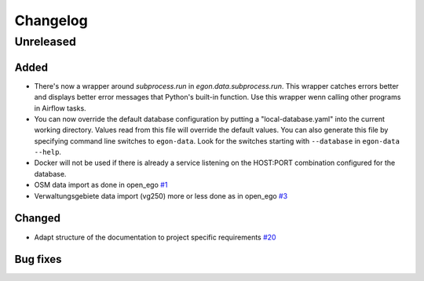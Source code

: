 =========
Changelog
=========

Unreleased
==========

Added
-----

* There's now a wrapper around `subprocess.run` in
  `egon.data.subprocess.run`. This wrapper catches errors better and
  displays better error messages that Python's built-in function. Use
  this wrapper wenn calling other programs in Airflow tasks.

* You can now override the default database configuration by putting a
  "local-database.yaml" into the current working directory. Values read
  from this file will override the default values. You can also generate
  this file by specifying command line switches to ``egon-data``. Look
  for the switches starting with ``--database`` in ``egon-data --help``.

* Docker will not be used if there is already a service listening on the
  HOST:PORT combination configured for the database.

* OSM data import as done in open_ego
  `#1 <https://github.com/openego/eGon-data/issues/1>`_
* Verwaltungsgebiete data import (vg250) more or less done as in open_ego
  `#3 <https://github.com/openego/eGon-data/issues/3>`_

Changed
-------

* Adapt structure of the documentation to project specific requirements
  `#20 <https://github.com/openego/eGon-data/issues/20>`_

Bug fixes
---------
